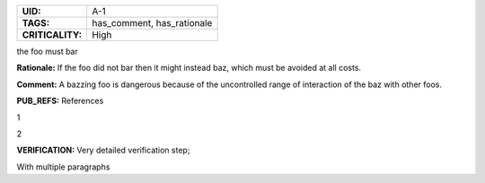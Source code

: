 .. _A-1:

.. list-table::
    :align: left
    :header-rows: 0

    * - **UID:**
      - A-1
    * - **TAGS:**
      - has_comment, has_rationale
    * - **CRITICALITY:**
      - High


the foo must bar

**Rationale:** If the foo did not bar then it might instead baz, which must be avoided at all costs.

**Comment:** A bazzing foo is dangerous because of the uncontrolled range of interaction of the baz with other foos.

**PUB_REFS:**
References

1

2

**VERIFICATION:**
Very detailed verification step;

With multiple paragraphs
